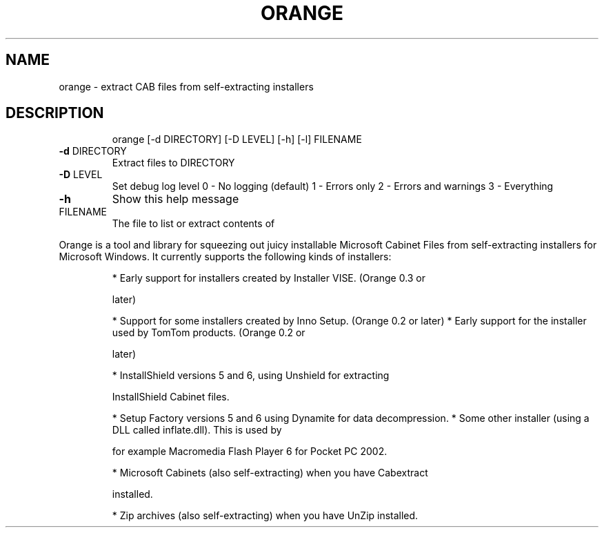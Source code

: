 .\" DO NOT MODIFY THIS FILE!  It was generated by help2man 1.33.
.TH ORANGE "1" "July 2004" "orange 0.3.1" "User Commands"
.SH NAME
orange \- extract CAB files from self-extracting installers
.SH DESCRIPTION
.IP
orange [\-d DIRECTORY] [\-D LEVEL] [\-h] [\-l] FILENAME
.TP
\fB\-d\fR DIRECTORY
Extract files to DIRECTORY
.TP
\fB\-D\fR LEVEL
Set debug log level
0 \- No logging (default)
1 \- Errors only
2 \- Errors and warnings
3 \- Everything
.TP
\fB\-h\fR
Show this help message
.TP
FILENAME
The file to list or extract contents of
.PP
Orange is a tool and library for squeezing out juicy installable Microsoft
Cabinet Files from self-extracting installers for Microsoft Windows.
It currently supports the following kinds of installers:
.IP
* Early support for installers created by Installer VISE. (Orange 0.3 or
.IP
later)
.IP
* Support for some installers created by Inno Setup. (Orange 0.2 or later)
* Early support for the installer used by TomTom products. (Orange 0.2 or
.IP
later)
.IP
* InstallShield versions 5 and 6, using Unshield for extracting
.IP
InstallShield Cabinet files.
.IP
* Setup Factory versions 5 and 6 using Dynamite for data decompression.
* Some other installer (using a DLL called inflate.dll). This is used by
.IP
for example Macromedia Flash Player 6 for Pocket PC 2002.
.IP
* Microsoft Cabinets (also self-extracting) when you have Cabextract
.IP
installed.
.IP
* Zip archives (also self-extracting) when you have UnZip installed.
